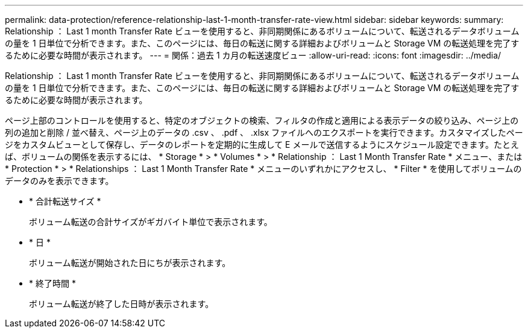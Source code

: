 ---
permalink: data-protection/reference-relationship-last-1-month-transfer-rate-view.html 
sidebar: sidebar 
keywords:  
summary: Relationship ： Last 1 month Transfer Rate ビューを使用すると、非同期関係にあるボリュームについて、転送されるデータボリュームの量を 1 日単位で分析できます。また、このページには、毎日の転送に関する詳細およびボリュームと Storage VM の転送処理を完了するために必要な時間が表示されます。 
---
= 関係：過去 1 カ月の転送速度ビュー
:allow-uri-read: 
:icons: font
:imagesdir: ../media/


[role="lead"]
Relationship ： Last 1 month Transfer Rate ビューを使用すると、非同期関係にあるボリュームについて、転送されるデータボリュームの量を 1 日単位で分析できます。また、このページには、毎日の転送に関する詳細およびボリュームと Storage VM の転送処理を完了するために必要な時間が表示されます。

ページ上部のコントロールを使用すると、特定のオブジェクトの検索、フィルタの作成と適用による表示データの絞り込み、ページ上の列の追加と削除 / 並べ替え、ページ上のデータの .csv 、 .pdf 、 .xlsx ファイルへのエクスポートを実行できます。カスタマイズしたページをカスタムビューとして保存し、データのレポートを定期的に生成して E メールで送信するようにスケジュール設定できます。たとえば、ボリュームの関係を表示するには、 * Storage * > * Volumes * > * Relationship ： Last 1 Month Transfer Rate * メニュー、または * Protection * > * Relationships ： Last 1 Month Transfer Rate * メニューのいずれかにアクセスし、 * Filter * を使用してボリュームのデータのみを表示できます。

* * 合計転送サイズ *
+
ボリューム転送の合計サイズがギガバイト単位で表示されます。

* * 日 *
+
ボリューム転送が開始された日にちが表示されます。

* * 終了時間 *
+
ボリューム転送が終了した日時が表示されます。


